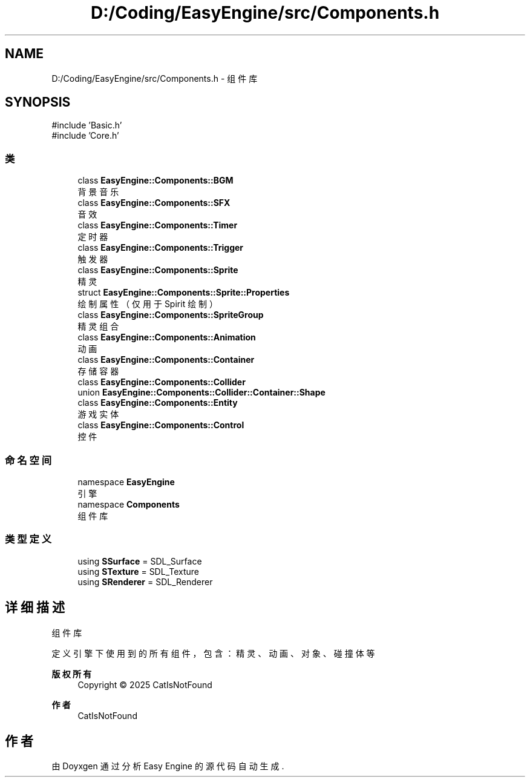 .TH "D:/Coding/EasyEngine/src/Components.h" 3 "Version 0.1.1-beta" "Easy Engine" \" -*- nroff -*-
.ad l
.nh
.SH NAME
D:/Coding/EasyEngine/src/Components.h \- 组件库  

.SH SYNOPSIS
.br
.PP
\fR#include 'Basic\&.h'\fP
.br
\fR#include 'Core\&.h'\fP
.br

.SS "类"

.in +1c
.ti -1c
.RI "class \fBEasyEngine::Components::BGM\fP"
.br
.RI "背景音乐 "
.ti -1c
.RI "class \fBEasyEngine::Components::SFX\fP"
.br
.RI "音效 "
.ti -1c
.RI "class \fBEasyEngine::Components::Timer\fP"
.br
.RI "定时器 "
.ti -1c
.RI "class \fBEasyEngine::Components::Trigger\fP"
.br
.RI "触发器 "
.ti -1c
.RI "class \fBEasyEngine::Components::Sprite\fP"
.br
.RI "精灵 "
.ti -1c
.RI "struct \fBEasyEngine::Components::Sprite::Properties\fP"
.br
.RI "绘制属性（仅用于 Spirit 绘制） "
.ti -1c
.RI "class \fBEasyEngine::Components::SpriteGroup\fP"
.br
.RI "精灵组合 "
.ti -1c
.RI "class \fBEasyEngine::Components::Animation\fP"
.br
.RI "动画 "
.ti -1c
.RI "class \fBEasyEngine::Components::Container\fP"
.br
.RI "存储容器 "
.ti -1c
.RI "class \fBEasyEngine::Components::Collider\fP"
.br
.ti -1c
.RI "union \fBEasyEngine::Components::Collider::Container::Shape\fP"
.br
.ti -1c
.RI "class \fBEasyEngine::Components::Entity\fP"
.br
.RI "游戏实体 "
.ti -1c
.RI "class \fBEasyEngine::Components::Control\fP"
.br
.RI "控件 "
.in -1c
.SS "命名空间"

.in +1c
.ti -1c
.RI "namespace \fBEasyEngine\fP"
.br
.RI "引擎 "
.ti -1c
.RI "namespace \fBComponents\fP"
.br
.RI "组件库 "
.in -1c
.SS "类型定义"

.in +1c
.ti -1c
.RI "using \fBSSurface\fP = SDL_Surface"
.br
.ti -1c
.RI "using \fBSTexture\fP = SDL_Texture"
.br
.ti -1c
.RI "using \fBSRenderer\fP = SDL_Renderer"
.br
.in -1c
.SH "详细描述"
.PP 
组件库 

定义引擎下使用到的所有组件，包含：精灵、动画、对象、碰撞体等

.PP
\fB版权所有\fP
.RS 4
Copyright © 2025 CatIsNotFound 
.RE
.PP
\fB作者\fP
.RS 4
CatIsNotFound 
.RE
.PP

.SH "作者"
.PP 
由 Doyxgen 通过分析 Easy Engine 的 源代码自动生成\&.
